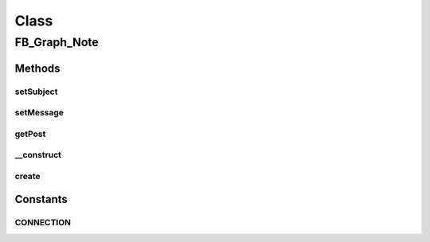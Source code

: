 .. facebook/graph/fb_graph_note.php generated using docpx on 01/30/13 03:58pm


Class
*****

FB_Graph_Note
=============

Methods
-------

setSubject
++++++++++

.. function:: setSubject()


    Set subject


    :param string: 

    :rtype: void 



setMessage
++++++++++

.. function:: setMessage()


    Set message


    :param string: 

    :rtype: void 



getPost
+++++++

.. function:: getPost()


    Get post


    :rtype: array 



__construct
+++++++++++

.. function:: __construct()


    Constructor


    :param string: the subject
    :param string: the comment

    :rtype: void 



create
++++++

.. function:: create()


    Create a note


    :param string|int: the profile ID (eg - me)

    :rtype: string the new note ID





Constants
---------

CONNECTION
++++++++++

